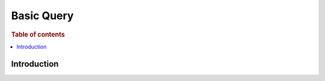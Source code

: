 .. highlight:: json

===========
Basic Query
===========

.. rubric:: Table of contents

.. contents::
   :local:
   :depth: 2


Introduction
============

